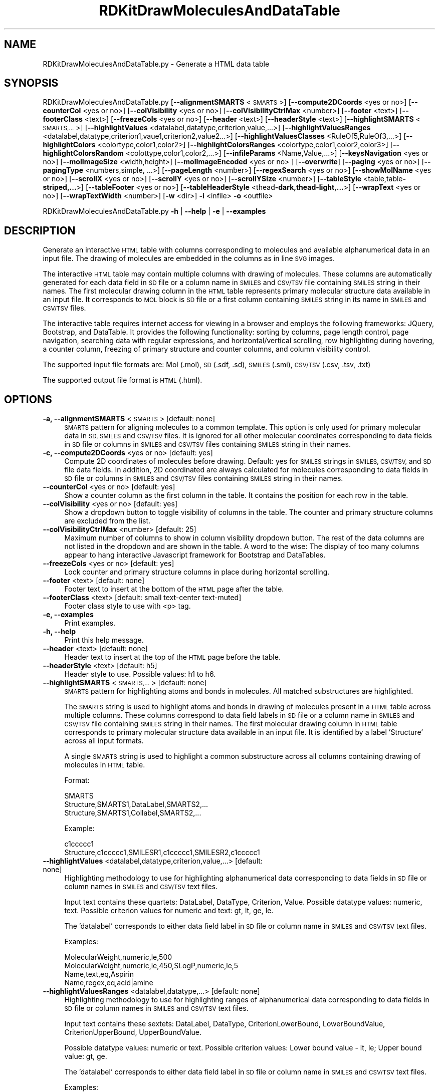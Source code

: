 .\" Automatically generated by Pod::Man 2.28 (Pod::Simple 3.35)
.\"
.\" Standard preamble:
.\" ========================================================================
.de Sp \" Vertical space (when we can't use .PP)
.if t .sp .5v
.if n .sp
..
.de Vb \" Begin verbatim text
.ft CW
.nf
.ne \\$1
..
.de Ve \" End verbatim text
.ft R
.fi
..
.\" Set up some character translations and predefined strings.  \*(-- will
.\" give an unbreakable dash, \*(PI will give pi, \*(L" will give a left
.\" double quote, and \*(R" will give a right double quote.  \*(C+ will
.\" give a nicer C++.  Capital omega is used to do unbreakable dashes and
.\" therefore won't be available.  \*(C` and \*(C' expand to `' in nroff,
.\" nothing in troff, for use with C<>.
.tr \(*W-
.ds C+ C\v'-.1v'\h'-1p'\s-2+\h'-1p'+\s0\v'.1v'\h'-1p'
.ie n \{\
.    ds -- \(*W-
.    ds PI pi
.    if (\n(.H=4u)&(1m=24u) .ds -- \(*W\h'-12u'\(*W\h'-12u'-\" diablo 10 pitch
.    if (\n(.H=4u)&(1m=20u) .ds -- \(*W\h'-12u'\(*W\h'-8u'-\"  diablo 12 pitch
.    ds L" ""
.    ds R" ""
.    ds C` ""
.    ds C' ""
'br\}
.el\{\
.    ds -- \|\(em\|
.    ds PI \(*p
.    ds L" ``
.    ds R" ''
.    ds C`
.    ds C'
'br\}
.\"
.\" Escape single quotes in literal strings from groff's Unicode transform.
.ie \n(.g .ds Aq \(aq
.el       .ds Aq '
.\"
.\" If the F register is turned on, we'll generate index entries on stderr for
.\" titles (.TH), headers (.SH), subsections (.SS), items (.Ip), and index
.\" entries marked with X<> in POD.  Of course, you'll have to process the
.\" output yourself in some meaningful fashion.
.\"
.\" Avoid warning from groff about undefined register 'F'.
.de IX
..
.nr rF 0
.if \n(.g .if rF .nr rF 1
.if (\n(rF:(\n(.g==0)) \{
.    if \nF \{
.        de IX
.        tm Index:\\$1\t\\n%\t"\\$2"
..
.        if !\nF==2 \{
.            nr % 0
.            nr F 2
.        \}
.    \}
.\}
.rr rF
.\"
.\" Accent mark definitions (@(#)ms.acc 1.5 88/02/08 SMI; from UCB 4.2).
.\" Fear.  Run.  Save yourself.  No user-serviceable parts.
.    \" fudge factors for nroff and troff
.if n \{\
.    ds #H 0
.    ds #V .8m
.    ds #F .3m
.    ds #[ \f1
.    ds #] \fP
.\}
.if t \{\
.    ds #H ((1u-(\\\\n(.fu%2u))*.13m)
.    ds #V .6m
.    ds #F 0
.    ds #[ \&
.    ds #] \&
.\}
.    \" simple accents for nroff and troff
.if n \{\
.    ds ' \&
.    ds ` \&
.    ds ^ \&
.    ds , \&
.    ds ~ ~
.    ds /
.\}
.if t \{\
.    ds ' \\k:\h'-(\\n(.wu*8/10-\*(#H)'\'\h"|\\n:u"
.    ds ` \\k:\h'-(\\n(.wu*8/10-\*(#H)'\`\h'|\\n:u'
.    ds ^ \\k:\h'-(\\n(.wu*10/11-\*(#H)'^\h'|\\n:u'
.    ds , \\k:\h'-(\\n(.wu*8/10)',\h'|\\n:u'
.    ds ~ \\k:\h'-(\\n(.wu-\*(#H-.1m)'~\h'|\\n:u'
.    ds / \\k:\h'-(\\n(.wu*8/10-\*(#H)'\z\(sl\h'|\\n:u'
.\}
.    \" troff and (daisy-wheel) nroff accents
.ds : \\k:\h'-(\\n(.wu*8/10-\*(#H+.1m+\*(#F)'\v'-\*(#V'\z.\h'.2m+\*(#F'.\h'|\\n:u'\v'\*(#V'
.ds 8 \h'\*(#H'\(*b\h'-\*(#H'
.ds o \\k:\h'-(\\n(.wu+\w'\(de'u-\*(#H)/2u'\v'-.3n'\*(#[\z\(de\v'.3n'\h'|\\n:u'\*(#]
.ds d- \h'\*(#H'\(pd\h'-\w'~'u'\v'-.25m'\f2\(hy\fP\v'.25m'\h'-\*(#H'
.ds D- D\\k:\h'-\w'D'u'\v'-.11m'\z\(hy\v'.11m'\h'|\\n:u'
.ds th \*(#[\v'.3m'\s+1I\s-1\v'-.3m'\h'-(\w'I'u*2/3)'\s-1o\s+1\*(#]
.ds Th \*(#[\s+2I\s-2\h'-\w'I'u*3/5'\v'-.3m'o\v'.3m'\*(#]
.ds ae a\h'-(\w'a'u*4/10)'e
.ds Ae A\h'-(\w'A'u*4/10)'E
.    \" corrections for vroff
.if v .ds ~ \\k:\h'-(\\n(.wu*9/10-\*(#H)'\s-2\u~\d\s+2\h'|\\n:u'
.if v .ds ^ \\k:\h'-(\\n(.wu*10/11-\*(#H)'\v'-.4m'^\v'.4m'\h'|\\n:u'
.    \" for low resolution devices (crt and lpr)
.if \n(.H>23 .if \n(.V>19 \
\{\
.    ds : e
.    ds 8 ss
.    ds o a
.    ds d- d\h'-1'\(ga
.    ds D- D\h'-1'\(hy
.    ds th \o'bp'
.    ds Th \o'LP'
.    ds ae ae
.    ds Ae AE
.\}
.rm #[ #] #H #V #F C
.\" ========================================================================
.\"
.IX Title "RDKitDrawMoleculesAndDataTable 1"
.TH RDKitDrawMoleculesAndDataTable 1 "2020-08-27" "perl v5.22.4" "MayaChemTools"
.\" For nroff, turn off justification.  Always turn off hyphenation; it makes
.\" way too many mistakes in technical documents.
.if n .ad l
.nh
.SH "NAME"
RDKitDrawMoleculesAndDataTable.py \- Generate a HTML data table
.SH "SYNOPSIS"
.IX Header "SYNOPSIS"
RDKitDrawMoleculesAndDataTable.py [\fB\-\-alignmentSMARTS\fR <\s-1SMARTS\s0>]
[\fB\-\-compute2DCoords\fR <yes or  no>] [\fB\-\-counterCol\fR <yes or no>]
[\fB\-\-colVisibility\fR <yes or no>] [\fB\-\-colVisibilityCtrlMax\fR <number>] [\fB\-\-footer\fR <text>]
[\fB\-\-footerClass\fR <text>] [\fB\-\-freezeCols\fR <yes or no>] [\fB\-\-header\fR <text>]
[\fB\-\-headerStyle\fR <text>] [\fB\-\-highlightSMARTS\fR <\s-1SMARTS,...\s0>]
[\fB\-\-highlightValues\fR <datalabel,datatype,criterion,value,...>]
[\fB\-\-highlightValuesRanges\fR <datalabel,datatype,criterion1,vaue1,criterion2,value2...>]
[\fB\-\-highlightValuesClasses\fR <RuleOf5,RuleOf3,...>]
[\fB\-\-highlightColors\fR <colortype,color1,color2>]
[\fB\-\-highlightColorsRanges\fR <colortype,color1,color2,color3>]
[\fB\-\-highlightColorsRandom\fR <colottype,color1,color2,...>]
[\fB\-\-infileParams\fR <Name,Value,...>] [\fB\-\-keysNavigation\fR <yes or no>]
[\fB\-\-molImageSize\fR <width,height>] [\fB\-\-molImageEncoded\fR <yes or no> ] [\fB\-\-overwrite\fR]
[\fB\-\-paging\fR <yes or no>] [\fB\-\-pagingType\fR <numbers,simple, ...>] [\fB\-\-pageLength\fR <number>]
[\fB\-\-regexSearch\fR <yes or no>] [\fB\-\-showMolName\fR <yes or no>]
[\fB\-\-scrollX\fR <yes or no>] [\fB\-\-scrollY\fR <yes or no>] [\fB\-\-scrollYSize\fR <number>]
[\fB\-\-tableStyle\fR <table,table\fB\-striped,...\fR>] [\fB\-\-tableFooter\fR <yes or no>]
[\fB\-\-tableHeaderStyle\fR <thead\fB\-dark,thead\-light,...\fR>] [\fB\-\-wrapText\fR <yes or no>] 
[\fB\-\-wrapTextWidth\fR <number>] [\fB\-w\fR <dir>] \fB\-i\fR <infile> \fB\-o\fR <outfile>
.PP
RDKitDrawMoleculesAndDataTable.py \fB\-h\fR | \fB\-\-help\fR | \fB\-e\fR | \fB\-\-examples\fR
.SH "DESCRIPTION"
.IX Header "DESCRIPTION"
Generate an interactive \s-1HTML\s0 table with columns corresponding to molecules
and available alphanumerical data in an input file. The drawing of molecules are
embedded in the columns as in line \s-1SVG\s0 images.
.PP
The interactive \s-1HTML\s0 table may contain multiple columns with drawing of
molecules. These columns are automatically generated for each data field in \s-1SD\s0
file or a column name in \s-1SMILES\s0 and \s-1CSV/TSV\s0 file containing \s-1SMILES\s0
string in their names. The first molecular drawing column in the \s-1HTML\s0 table
represents primary molecular structure data available in an input file. It
corresponds to \s-1MOL\s0 block is \s-1SD\s0 file or a first column containing \s-1SMILES\s0 string
in its name in \s-1SMILES\s0 and \s-1CSV/TSV\s0 files.
.PP
The interactive table requires internet access for viewing in a browser and
employs the following frameworks: JQuery, Bootstrap, and DataTable. It provides
the following functionality: sorting by columns, page length control, page 
navigation, searching data with regular expressions, and horizontal/vertical
scrolling, row highlighting during hovering, a counter column, freezing of primary
structure and counter columns, and column visibility control.
.PP
The supported input file formats are: Mol (.mol), \s-1SD \s0(.sdf, .sd), \s-1SMILES \s0(.smi),
\&\s-1CSV/TSV \s0(.csv, .tsv, .txt)
.PP
The supported output file format is \s-1HTML \s0(.html).
.SH "OPTIONS"
.IX Header "OPTIONS"
.IP "\fB\-a, \-\-alignmentSMARTS\fR <\s-1SMARTS\s0>  [default: none]" 4
.IX Item "-a, --alignmentSMARTS <SMARTS> [default: none]"
\&\s-1SMARTS\s0 pattern for aligning molecules to a common template. This option is
only used for primary molecular data in \s-1SD, SMILES\s0 and \s-1CSV/TSV\s0 files. It is 
ignored for all other molecular coordinates corresponding to data fields in \s-1SD\s0
file or columns in \s-1SMILES\s0 and \s-1CSV/TSV\s0 files containing \s-1SMILES\s0 string in their
names.
.IP "\fB\-c, \-\-compute2DCoords\fR <yes or no>  [default: yes]" 4
.IX Item "-c, --compute2DCoords <yes or no> [default: yes]"
Compute 2D coordinates of molecules before drawing. Default: yes for \s-1SMILES\s0
strings in \s-1SMILES, CSV/TSV,\s0 and \s-1SD\s0 file data fields. In addition, 2D coordinated are
always calculated for molecules corresponding to data fields in \s-1SD\s0 file or columns
in \s-1SMILES\s0 and \s-1CSV/TSV\s0 files containing \s-1SMILES\s0 string in their names.
.IP "\fB\-\-counterCol\fR <yes or no>  [default: yes]" 4
.IX Item "--counterCol <yes or no> [default: yes]"
Show a counter column as the first column in the table. It contains the position
for each row in the table.
.IP "\fB\-\-colVisibility\fR <yes or no>  [default: yes]" 4
.IX Item "--colVisibility <yes or no> [default: yes]"
Show a dropdown button to toggle visibility of columns in the table. The counter
and primary structure columns are excluded from the list.
.IP "\fB\-\-colVisibilityCtrlMax\fR <number>  [default: 25]" 4
.IX Item "--colVisibilityCtrlMax <number> [default: 25]"
Maximum number of columns to show in column visibility dropdown button. The
rest of the data columns are not listed in the dropdown and are shown in the table.
A word to the wise: The display of too many columns appear to hang interactive
Javascript framework for Bootstrap and DataTables.
.IP "\fB\-\-freezeCols\fR <yes or no>  [default: yes]" 4
.IX Item "--freezeCols <yes or no> [default: yes]"
Lock counter and primary structure columns in place during horizontal scrolling.
.IP "\fB\-\-footer\fR <text>  [default: none]" 4
.IX Item "--footer <text> [default: none]"
Footer text to insert at the bottom of the \s-1HTML\s0 page after the table.
.IP "\fB\-\-footerClass\fR <text>  [default: small text-center text\-muted]" 4
.IX Item "--footerClass <text> [default: small text-center text-muted]"
Footer class style to use with <p> tag.
.IP "\fB\-e, \-\-examples\fR" 4
.IX Item "-e, --examples"
Print examples.
.IP "\fB\-h, \-\-help\fR" 4
.IX Item "-h, --help"
Print this help message.
.IP "\fB\-\-header\fR <text>  [default: none]" 4
.IX Item "--header <text> [default: none]"
Header text to insert at the top of the \s-1HTML\s0 page before the table.
.IP "\fB\-\-headerStyle\fR <text>  [default: h5]" 4
.IX Item "--headerStyle <text> [default: h5]"
Header style to use. Possible values: h1 to h6.
.IP "\fB\-\-highlightSMARTS\fR <\s-1SMARTS,...\s0>  [default: none]" 4
.IX Item "--highlightSMARTS <SMARTS,...> [default: none]"
\&\s-1SMARTS\s0 pattern for highlighting atoms and bonds in molecules. All matched
substructures are highlighted.
.Sp
The \s-1SMARTS\s0 string is used to highlight atoms and bonds in drawing of
molecules present in a \s-1HTML\s0 table across multiple columns. These columns
correspond to data field labels in \s-1SD\s0 file or a column name in \s-1SMILES\s0 and
\&\s-1CSV/TSV\s0 file containing \s-1SMILES\s0 string in their names. The first molecular
drawing column in \s-1HTML\s0 table corresponds to primary molecular structure
data available in an input file. It is identified by a label 'Structure' across
all input formats.
.Sp
A single \s-1SMARTS\s0 string is used to highlight a common substructure across
all columns containing drawing of molecules in \s-1HTML\s0 table.
.Sp
Format:
.Sp
.Vb 3
\&    SMARTS
\&    Structure,SMARTS1,DataLabel,SMARTS2,...
\&    Structure,SMARTS1,Collabel,SMARTS2,...
.Ve
.Sp
Example:
.Sp
.Vb 2
\&    c1ccccc1
\&    Structure,c1ccccc1,SMILESR1,c1ccccc1,SMILESR2,c1ccccc1
.Ve
.IP "\fB\-\-highlightValues\fR <datalabel,datatype,criterion,value,...>  [default: none]" 4
.IX Item "--highlightValues <datalabel,datatype,criterion,value,...> [default: none]"
Highlighting methodology to use for highlighting  alphanumerical data
corresponding to data fields in \s-1SD\s0 file or column names in \s-1SMILES\s0 and
\&\s-1CSV/TSV\s0 text files.
.Sp
Input text contains these quartets: DataLabel, DataType, Criterion, Value.
Possible datatype values: numeric, text. Possible criterion values for numeric
and text: gt, lt, ge, le.
.Sp
The 'datalabel' corresponds to either data field label in \s-1SD\s0 file or column name
in \s-1SMILES\s0 and \s-1CSV/TSV\s0 text files.
.Sp
Examples:
.Sp
.Vb 4
\&    MolecularWeight,numeric,le,500
\&    MolecularWeight,numeric,le,450,SLogP,numeric,le,5
\&    Name,text,eq,Aspirin
\&    Name,regex,eq,acid|amine
.Ve
.IP "\fB\-\-highlightValuesRanges\fR <datalabel,datatype,...>  [default: none]" 4
.IX Item "--highlightValuesRanges <datalabel,datatype,...> [default: none]"
Highlighting methodology to use for highlighting ranges of alphanumerical
data corresponding to data fields in \s-1SD\s0 file or column names in \s-1SMILES\s0 and
\&\s-1CSV/TSV\s0 text files.
.Sp
Input text contains these sextets: DataLabel, DataType, CriterionLowerBound,
LowerBoundValue, CriterionUpperBound, UpperBoundValue.
.Sp
Possible datatype values: numeric or text. Possible criterion values: Lower
bound value \- lt, le; Upper bound value: gt, ge.
.Sp
The 'datalabel' corresponds to either data field label in \s-1SD\s0 file or column name
in \s-1SMILES\s0 and \s-1CSV/TSV\s0 text files.
.Sp
Examples:
.Sp
.Vb 2
\&    MolecularWeight,numeric,lt,450,gt,1000
\&    MolecularWeight,numeric,lt,450,gt,1000,SLogP,numeric,lt,0,gt,5
.Ve
.IP "\fB\-\-highlightValuesClasses\fR <RuleOf5,RuleOf3,...>  [default: none]" 4
.IX Item "--highlightValuesClasses <RuleOf5,RuleOf3,...> [default: none]"
Highlighting methodology to use for highlighting ranges of numerical data
data corresponding to specific set of data fields in \s-1SD\s0 file or column names in
\&\s-1SMILES\s0 and \s-1CSV/TSV\s0 text files. Possible values: RuleOf5, RuleOf3, DrugLike,
Random.
.Sp
The following value classes are supported: RuleOf5, RuleOf3, LeadLike, DrugLike.
LeadLike is equivalent to RuleOf3.
.Sp
Each supported class encompasses a specific set of data labels along with
appropriate criteria to compare and highlight column values, except for
\&'Random' class. The data labels in these classes are automatically associated
with appropriate data fields in \s-1SD\s0 file or column names in \s-1SMILES\s0 and \s-1CSV/TSV\s0
text files.
.Sp
No data labels are associated with 'Random' class. It is used to highlight
available alphanumeric data by randomly selecting a highlight color from the
list of colors specified using '\-\-highlightColorsRandom' option. The 'Random'
class value is not allowed in conjunction with '\-\-highlightValues' or
\&'\-\-highlightValuesRanges'.
.Sp
The rules to highlight values for the supported classes are as follows.
.Sp
RuleOf5 [ Ref 91 ]:
.Sp
.Vb 4
\&    MolecularWeight,numeric,le,500 (MolecularWeight <= 500)
\&    HydrogenBondDonors,numeric,le,5 (HydrogenBondDonors <= 5)
\&    HydrogenBondAcceptors,numeric,le,10 (HydrogenBondAcceptors <= 10)
\&    LogP,numeric,le,5 (LogP <= 5)
.Ve
.Sp
RuleOf3 or LeadLike [ Ref 92 ]:
.Sp
.Vb 6
\&    MolecularWeight,numeric,le,300 (MolecularWeight <= 300)
\&    HydrogenBondDonors,numeric,le,3 (HydrogenBondDonors <= 3)
\&    HydrogenBondAcceptors,numeric,le,3 (HydrogenBondAcceptors <= 3)
\&    LogP,numeric,le,3 (LogP <= 3)
\&    RotatableBonds,numeric,le,3 (RotatableBonds <= 3)
\&    TPSA,numeric,le,60 (TPSA <= 60)
.Ve
.Sp
DrugLike:
.Sp
.Vb 6
\&    MolecularWeight,numeric,le,500 (MolecularWeight <= 500)
\&    HydrogenBondDonors,numeric,le,5 (HydrogenBondDonors <= 5)
\&    HydrogenBondAcceptors,numeric,le,10 (HydrogenBondAcceptors <= 10)
\&    LogP,numeric,le,5 (LogP <= 5)
\&    RotatableBonds,numeric,le,10 (RotatableBonds <= 10)
\&    TPSA,numeric,le,140 (TPSA <= 140)
.Ve
.Sp
The following synonyms are automatically detected for data labels used
by MayaChemTools and RDKit packages during the calculation of
physicochemical properties.
.Sp
MayaChemTools: MolecularWeight, HydrogenBondDonors, HydrogenBondAcceptors,
SLogP, RotatableBonds, \s-1TPSA.\s0
.Sp
RDKit: MolWt,  NHOHCount, NOCount, MolLogP, NumRotatableBonds, \s-1TPSA\s0
.IP "\fB\-\-highlightColors\fR <colortype,color1,color2>  [default: auto]" 4
.IX Item "--highlightColors <colortype,color1,color2> [default: auto]"
Background colors used to highlight column values based on criterion
specified by '\-\-highlightValues' and '\-\-highlightColorsClasses' option. Default
value: colorclass,table\-success, table-danger.
.Sp
The first color is used to highlight column values that satisfy the specified
criterion for the column. The second color highlights the rest of the values
in the column.
.Sp
Possible values for colortype: colorclass or colorspec.
.Sp
Any valid bootstrap contextual color class is supported for 'colorclass'
color type. For example: table-primary (Blue), table-success (Green),
table-danger (Red), table-info (Light blue), table-warning (Orange),
table-secondary (Grey), table-light (Light grey), and  table-dark (Dark grey).
.Sp
The following bootstrap color classes may also used: bg-primary bg-success,
bg-danger bg-info, bg-warning, bg-secondary.
.Sp
Any valid color name or hexadecimal color specification is supported for
\&'colorspec' color type: For example: red, green, blue, #ff000, #00ff00, #0000ff.
.IP "\fB\-\-highlightColorsRanges\fR <colortype,color1,color2,color3>  [default: auto]" 4
.IX Item "--highlightColorsRanges <colortype,color1,color2,color3> [default: auto]"
Background colors used to highlight column values using criteria specified
by '\-\-highlightValuesRanges' option. Default value:  colorclass, table-success,
table-warning, table-danger.
.Sp
The first and third color are used to highlight column values lower and higher
than the specified values for the lower and upper bound. The middle color highlights
the rest of the values in the column.
.Sp
The supported color type and values are explained in the section for '\-\-highlightColors'.
.IP "\fB\-\-highlightColorsRandom\fR <colortype,color1,color2,...>  [default: auto]" 4
.IX Item "--highlightColorsRandom <colortype,color1,color2,...> [default: auto]"
Background color list to use for randomly selecting a color  to highlight
column values during 'Random" value of '\-\-highlightValuesClasses' option.
.Sp
Default value:  colorclass,table\-primary,table\-success,table\-danger,table\-info,
table\-warning,table\-secondary.
.Sp
The supported color type and values are explained in the section for '\-\-highlightColors'.
.IP "\fB\-i, \-\-infile\fR <infile>" 4
.IX Item "-i, --infile <infile>"
Input file name.
.IP "\fB\-\-infileParams\fR <Name,Value,...>  [default: auto]" 4
.IX Item "--infileParams <Name,Value,...> [default: auto]"
A comma delimited list of parameter name and value pairs for reading
molecules from files. The supported parameter names for different file
formats, along with their default values, are shown below:
.Sp
.Vb 3
\&    SD, MOL: removeHydrogens,yes,sanitize,yes,strictParsing,yes
\&    SMILES: smilesColumn,1,smilesNameColumn,2,smilesDelimiter,space,
\&        sanitize,yes
.Ve
.Sp
Possible values for smilesDelimiter: space, comma or tab.
.IP "\fB\-k, \-\-keysNavigation\fR <yes or no>  [default: yes]" 4
.IX Item "-k, --keysNavigation <yes or no> [default: yes]"
Provide Excel like keyboard cell navigation for the table.
.IP "\fB\-m, \-\-molImageSize\fR <width,height>  [default: 200,150]" 4
.IX Item "-m, --molImageSize <width,height> [default: 200,150]"
Image size of a molecule in pixels.
.IP "\fB\-\-molImageEncoded\fR <yes or no>  [default: yes]" 4
.IX Item "--molImageEncoded <yes or no> [default: yes]"
Base64 encode \s-1SVG\s0 image of a molecule for inline embedding in a \s-1HTML\s0 page.
The inline \s-1SVG\s0 image may fail to display in browsers without encoding.
.IP "\fB\-o, \-\-outfile\fR <outfile>" 4
.IX Item "-o, --outfile <outfile>"
Output file name.
.IP "\fB\-\-overwrite\fR" 4
.IX Item "--overwrite"
Overwrite existing files.
.IP "\fB\-p, \-\-paging\fR <yes or no>  [default: yes]" 4
.IX Item "-p, --paging <yes or no> [default: yes]"
Provide page navigation for browsing data in the table.
.IP "\fB\-\-pagingType\fR <numbers, simple, ...>  [default: full_numbers]" 4
.IX Item "--pagingType <numbers, simple, ...> [default: full_numbers]"
Type of page navigation. Possible values: numbers, simple, simple_numbers,
full, full_numbers, or first_last_numbers.
.Sp
.Vb 7
\&    numbers \- Page number buttons only
\&    simple \- \*(AqPrevious\*(Aq and \*(AqNext\*(Aq buttons only
\&    simple_numbers \- \*(AqPrevious\*(Aq and \*(AqNext\*(Aq buttons, plus page numbers
\&    full \- \*(AqFirst\*(Aq, \*(AqPrevious\*(Aq, \*(AqNext\*(Aq and \*(AqLast\*(Aq buttons
\&    full_numbers \- \*(AqFirst\*(Aq, \*(AqPrevious\*(Aq, \*(AqNext\*(Aq and \*(AqLast\*(Aq buttons, plus
\&        page numbers
\&    first_last_numbers \- \*(AqFirst\*(Aq and \*(AqLast\*(Aq buttons, plus page numbers
.Ve
.IP "\fB\-\-pageLength\fR <number>  [default: 15]" 4
.IX Item "--pageLength <number> [default: 15]"
Number of rows to show per page.
.IP "\fB\-r, \-\-regexSearch\fR <yes or no>  [default: yes]" 4
.IX Item "-r, --regexSearch <yes or no> [default: yes]"
Allow regular expression search through alphanumerical data in the table.
.IP "\fB\-s, \-\-showMolName\fR <yes or no>  [default: auto]" 4
.IX Item "-s, --showMolName <yes or no> [default: auto]"
Show molecule names in a column next to the column corresponding to primary
structure data in \s-1SD\s0 and \s-1SMILES\s0 file. The default value is yes for \s-1SD\s0 and \s-1SMILES\s0 file.
This option is ignored for \s-1CSV/TSV\s0 text files.
.IP "\fB\-\-scrollX\fR <yes or no>  [default: yes]" 4
.IX Item "--scrollX <yes or no> [default: yes]"
Provide horizontal scroll bar in the table as needed.
.IP "\fB\-\-scrollY\fR <yes or no>  [default: yes]" 4
.IX Item "--scrollY <yes or no> [default: yes]"
Provide vertical scroll bar in the table as needed.
.IP "\fB\-\-scrollYSize\fR <number>  [default: 75vh]" 4
.IX Item "--scrollYSize <number> [default: 75vh]"
Maximum height of table viewport either in pixels or percentage of the browser
window height before providing a vertical scroll bar. Default: 75% of the height of
browser window.
.IP "\fB\-t, \-\-tableStyle\fR <table,table\-striped,...>  [default: table,table\-hover,table\-sm]" 4
.IX Item "-t, --tableStyle <table,table-striped,...> [default: table,table-hover,table-sm]"
Style of table. Possible values: table, table-striped, table-bordered,
table-hover, table-dark, table-sm, none, or All. Default: 'table,table\-hover'. A
comma delimited list of any valid Bootstrap table styles is also supported.
.IP "\fB\-\-tableFooter\fR <yes or no>  [default: yes]" 4
.IX Item "--tableFooter <yes or no> [default: yes]"
Show column headers at the end of the table.
.IP "\fB\-\-tableHeaderStyle\fR <thead\-dark,thead\-light,...>  [default: thead\-dark]" 4
.IX Item "--tableHeaderStyle <thead-dark,thead-light,...> [default: thead-dark]"
Style of table header. Possible values: thead-dark, thead-light, or none.
The names of the following contextual color classes are also supported:
table-primary (Blue), table-success (Green), table-danger (Red), table-info
(Light blue), table-warning (Orange), table-active (Grey), table-light (Light
grey), and  table-dark (Dark grey).
.IP "\fB\-w, \-\-workingdir\fR <dir>" 4
.IX Item "-w, --workingdir <dir>"
Location of working directory which defaults to the current directory.
.IP "\fB\-\-wrapText\fR <yes or no>  [default: yes]" 4
.IX Item "--wrapText <yes or no> [default: yes]"
Wrap alphanumeric text using <br/> delimiter for display in a \s-1HTML\s0 table.
.IP "\fB\-\-wrapTextWidth\fR <number>  [default: 40]" 4
.IX Item "--wrapTextWidth <number> [default: 40]"
Maximum width in characters before wraping alphanumeric text for display
in a \s-1HTML\s0 table.
.SH "EXAMPLES"
.IX Header "EXAMPLES"
To generate a \s-1HTML\s0 table containing structure and alphanumeric data for
molecules in a \s-1SD\s0 file along with all the bells and whistles to interact with
the table, type:
.PP
.Vb 1
\&    % RDKitDrawMoleculesAndDataTable.py \-i Sample.sdf \-o SampleOut.html
.Ve
.PP
To generate a \s-1HTML\s0 table containing structure and alphanumeric data for
molecules in a \s-1SMILES\s0 file along with all the bells and whistles to interact
with the table, type:
.PP
.Vb 1
\&    % RDKitDrawMoleculesAndDataTable.py  \-i Sample.smi \-o SampleOut.html
.Ve
.PP
To generate a \s-1HTML\s0 table containing multiple structure columns for molecules
in a \s-1CSV\s0 file along with all the bells and whistles to interact with the table, type:
.PP
.Vb 2
\&    % RDKitDrawMoleculesAndDataTable.py \-i SampleSeriesRGroupsD3R.csv
\&      \-o SampleSeriesRGroupsD3ROut.html
.Ve
.PP
To generate a \s-1HTML\s0 table containing structure and alphanumeric data for
molecules in a \s-1SD\s0 file along without any bells and whistles to interact with
the table, type:
.PP
.Vb 3
\&    % RDKitDrawMoleculesAndDataTable.py \-\-colVisibility no \-\-freezeCols no
\&      \-\-keysNavigation no \-\-paging no \-\-regexSearch no \-\-scrollX no
\&      \-\-scrollY no \-i Sample.sdf \-o SampleOut.html
.Ve
.PP
To generate a \s-1HTML\s0 table containing structure and alphanumeric data for
molecules in a \s-1SD\s0 file along with highlighting molecular weight values
using a specified criterion, type:
.PP
.Vb 2
\&    % RDKitDrawMoleculesAndDataTable.py  \-\-highlightValues
\&      "MolecularWeight,numeric,le,500" \-i Sample.sdf \-o SampleOut.html
.Ve
.PP
To generate a \s-1HTML\s0 table containing structure and alphanumeric data for
molecules in a \s-1SD\s0 file along with highlighting range of molecular weight values
using a specified criterion, type:
.PP
.Vb 2
\&    % RDKitDrawMoleculesAndDataTable.py  \-\-highlightValuesRanges
\&      "MolecularWeight,numeric,lt,400,gt,500" \-i Sample.sdf \-o SampleOut.html
.Ve
.PP
To generate a \s-1HTML\s0 table containing structure and alphanumeric data for
molecules in a \s-1SD\s0 file along with highlighting molecular weight values and
ranges of SLogP values using a specified criterion and color schemes, type:
.PP
.Vb 5
\&    % RDKitDrawMoleculesAndDataTable.py  \-\-highlightValues
\&      "MolecularWeight,numeric,le,500" \-\-highlightValuesRanges
\&      "SLogP,numeric,lt,0,gt,5" \-\-highlightColors "colorclass,table\-success,
\&      table\-danger" \-\-highlightColorsRanges "colorclass,table\-danger,
\&      table\-success,table\-warning" \-i Sample.sdf \-o SampleOut.html
.Ve
.PP
To generate a \s-1HTML\s0 table containing structure and alphanumeric data for
molecules in a \s-1SD\s0 file along with highlighting RuleOf5 physicochemical
properties using a pre-defined set of criteria, type:
.PP
.Vb 2
\&    % RDKitDrawMoleculesAndDataTable.py  \-\-highlightValuesClasses RuleOf5
\&      \-i Sample.sdf \-o SampleOut.html
.Ve
.PP
To generate a \s-1HTML\s0 table containing structure and alphanumeric data for
molecules in a \s-1SD\s0 file along with all the bells and whistles to interact
with the table and highlight a specific \s-1SMARTS\s0 pattern in molecules, type:
.PP
.Vb 2
\&    % RDKitDrawMoleculesAndDataTable.py  \-\-highlightSMARTS "c1ccccc1"
\&      \-i Sample.sdf \-o SampleOut.html
.Ve
.PP
To generate a \s-1HTML\s0 table containing structure and alphanumeric data for
molecules in a \s-1SD\s0 file along with highlighting of values using random colors
from a default list of colors, type:
.PP
.Vb 2
\&    % RDKitDrawMoleculesAndDataTable.py \-\-highlightValuesClasses Random
\&      \-i Sample.sdf \-o SampleOut.html
.Ve
.PP
To generate a \s-1HTML\s0 table containing structure and alphanumeric data for
molecules in a \s-1SD\s0 file along with highlighting of values using random colors
from a specified list of colors, type:
.PP
.Vb 5
\&    % RDKitDrawMoleculesAndDataTable.py \-\-highlightValuesClasses Random
\&      \-\-highlightColorsRandom "colorspec,Lavendar,MediumPurple,SkyBlue,
\&      CornflowerBlue,LightGreen,MediumSeaGreen,Orange,Coral,Khaki,Gold,
\&      Salmon,LightPink,Aquamarine,MediumTurquoise,LightGray" 
\&      \-i Sample.sdf \-o SampleOut.html
.Ve
.PP
To generate a \s-1HTML\s0 table containing structure and alphanumeric data for
molecules in a \s-1SMILES\s0 file specific columns, type:
.PP
.Vb 3
\&    % RDKitDrawMoleculesAndDataTable.py \-\-infileParams "smilesDelimiter,
\&      comma, smilesColumn,1,smilesNameColumn,2"
\&      \-i SampleSMILES.csv \-o SampleOut.html
.Ve
.SH "AUTHOR"
.IX Header "AUTHOR"
Manish Sud(msud@san.rr.com)
.SH "SEE ALSO"
.IX Header "SEE ALSO"
RDKitConvertFileFormat.py, RDKitDrawMolecules.py, RDKitRemoveDuplicateMolecules.py,
RDKitSearchFunctionalGroups.py, RDKitSearchSMARTS.py
.SH "COPYRIGHT"
.IX Header "COPYRIGHT"
Copyright (C) 2020 Manish Sud. All rights reserved.
.PP
The functionality available in this script is implemented using RDKit, an
open source toolkit for cheminformatics developed by Greg Landrum.
.PP
This file is part of MayaChemTools.
.PP
MayaChemTools is free software; you can redistribute it and/or modify it under
the terms of the \s-1GNU\s0 Lesser General Public License as published by the Free
Software Foundation; either version 3 of the License, or (at your option) any
later version.
